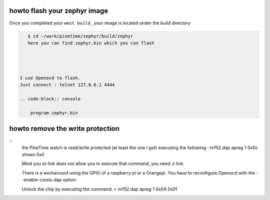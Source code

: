 .. _flashing:

howto flash your zephyr image 
=============================


Once you completed your ``west build`` , your image is located under the build directory


.. code-block:: console

    $ cd ~/work/pinetime/zephyr/build/zephyr
    here you can find zephyr.bin which you can flash 
    
    


 I use Openocd to flash.
 Just connect : telnet 127.0.0.1 4444
 
 .. code-block:: console
 
     program zephyr.bin

howto remove the write protection 
=================================

::
         the PineTime watch is read/write protected (at least the one I got)
         executing the following : nrf52.dap apreg 1 0x0c shows 0x0

         Mind you st-link does not allow you to execute that command, you need J-link.
         
         There is a workaround using the GPIO of a raspberry pi or a Orangepi.
         You have to reconfigure Openocd with the --enable-cmsis-dap option.

         Unlock the chip by executing the command:
         > nrf52.dap apreg 1 0x04 0x01
